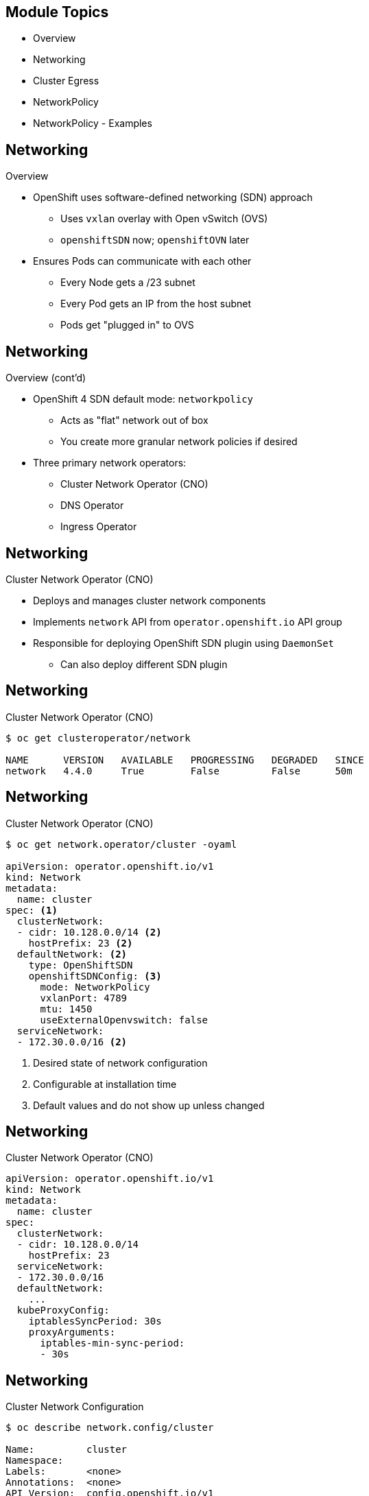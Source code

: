 ifdef::revealjs_slideshow[]

[#cover,data-background-image="image/1156524-bg_redhat.png" data-background-color="#cc0000"]
== &nbsp;

[#cover-h1]
Advanced Red Hat OpenShift Deployment and Management

[#cover-h2]
Networking

[#cover-logo]
image::{revealjs_cover_image}[]

endif::[]

== Module Topics

* Overview
* Networking
* Cluster Egress
* NetworkPolicy
* NetworkPolicy - Examples

ifdef::showscript[]

Kubernetes ensures that Pods are able to network with each other, and allocates each Pod an IP address from an internal network. This ensures all containers within the Pod behave as if they were on the same host. Giving each Pod its own IP address means that Pods can be treated like physical hosts or virtual machines in terms of port allocation, networking, naming, service discovery, load balancing, application configuration, and migration.

How it happens using SDN (software defined network) on top of the physical network.
Every node needs to talk to each other using IP.


https://docs.openshift.com/container-platform/4.4/networking/understanding-networking.html

endif::showscript[]


== Networking

.Overview

* OpenShift uses software-defined networking (SDN) approach
** Uses `vxlan` overlay with Open vSwitch (OVS)
** `openshiftSDN` now; `openshiftOVN` later
* Ensures Pods can communicate with each other
** Every Node gets a /23 subnet
** Every Pod gets an IP from the host subnet
** Pods get "plugged in" to OVS

ifdef::showscript[]

SDN lets network managers configure, manage, secure, and optimize network resources very quickly via dynamic, automated SDN programs, which they can write themselves because the programs do not depend on proprietary software.

OpenShift SDN provides three SDN modes for configuring the Pod network:

The network policy mode allows project administrators to configure their own isolation policies using NetworkPolicy objects. Network policy is the default mode in OpenShift Container Platform 4.4.

The subnet mode provides a flat Pod network where every Pod can communicate with every other Pod and Service. The network policy mode provides the same functionality as the subnet mode.

https://docs.openshift.com/container-platform/4.4/networking/openshift_sdn/about-openshift-sdn.html

VXLAN is a tunneling protocol that encapsulates Layer 2 Ethernet frames in Layer 3 UDP packets, enabling you to create virtualized Layer 2 subnets, or segments, that span physical Layer 3 networks. Each Layer 2 subnet is uniquely identified by a VXLAN network identifier (VNI) that segments traffic.

Open vSwitch is an example of a software-based virtual network switch that supports VXLAN.

Every node gets a /23 (owns private network of 23 ip address)

. The open vswitch node. 
. The pods get plugged into the open vswitch. 


To see details on OVS config:
`oc rsh ovs-chmq6 -n openshift-sdn`
`sh-4.2# ovs-vsctl show`

To see details on OpenFlow:
`oc rsh ovs-chmq6 -n openshift-sdn`

`sh-4.2# ovs-ofctl dump-flows br0 -O OpenFlow13`

endif::showscript[]

== Networking
.Overview (cont'd)

* OpenShift 4 SDN default mode: `networkpolicy`
** Acts as "flat" network out of box
** You create more granular network policies if desired
* Three primary network operators:
** Cluster Network Operator (CNO)
** DNS Operator
** Ingress Operator

== Networking
.Cluster Network Operator (CNO)

* Deploys and manages cluster network components
* Implements `network` API from `operator.openshift.io` API group
* Responsible for deploying OpenShift SDN plugin using `DaemonSet`
** Can also deploy different SDN plugin

ifdef::showscript[]
The Cluster Network Operator (CNO) deploys and manages the cluster network components on an OpenShift Container Platform cluster, including the default Container Network Interface (CNI) network provider plug-in selected for the cluster during installation.

The Cluster Network Operator implements the network API from the operator.openshift.io API group. The Operator deploys the OpenShift SDN default Container Network Interface (CNI) network provider plug-in, or the default network provider plug-in that you selected during cluster installation, by using a DaemonSet.


https://docs.openshift.com/container-platform/4.4/networking/cluster-network-operator.html
endif::showscript[]

== Networking
.Cluster Network Operator (CNO)

[source,textinfo]
----
$ oc get clusteroperator/network

NAME      VERSION   AVAILABLE   PROGRESSING   DEGRADED   SINCE
network   4.4.0     True        False         False      50m
----
ifdef::showscript[]
View the state of the Cluster Network Operator:
https://docs.openshift.com/container-platform/4.4/networking/cluster-network-operator.html
endif::showscript[]

== Networking
.Cluster Network Operator (CNO)

[source,textinfo]
----
$ oc get network.operator/cluster -oyaml

apiVersion: operator.openshift.io/v1
kind: Network
metadata:
  name: cluster
spec: <1>
  clusterNetwork:
  - cidr: 10.128.0.0/14 <2>
    hostPrefix: 23 <2>
  defaultNetwork: <2>
    type: OpenShiftSDN
    openshiftSDNConfig: <3>
      mode: NetworkPolicy
      vxlanPort: 4789
      mtu: 1450
      useExternalOpenvswitch: false
  serviceNetwork:
  - 172.30.0.0/16 <2>
----
<1> Desired state of network configuration
<2> Configurable at installation time
<3> Default values and do not show up unless changed

== Networking
.Cluster Network Operator (CNO)

[source,textinfo]
----
apiVersion: operator.openshift.io/v1
kind: Network
metadata:
  name: cluster
spec:
  clusterNetwork: 
  - cidr: 10.128.0.0/14
    hostPrefix: 23
  serviceNetwork: 
  - 172.30.0.0/16
  defaultNetwork: 
    ...
  kubeProxyConfig: 
    iptablesSyncPeriod: 30s 
    proxyArguments:
      iptables-min-sync-period: 
      - 30s
----
ifdef::showscript[]

. ClusterNetwork: A list specifying the blocks of IP addresses from which Pod IPs are allocated and the subnet prefix length assigned to each individual node.
. serviceNetwork: A block of IP addresses for services. The OpenShift SDN Container Network Interface (CNI) plug-in supports only a single IP address block for the service network.
. defaultNetwork: Configures the default Container Network Interface (CNI) network provider for the cluster network.
. kubeProxyConfig: The parameters for this object specify the Kubernetes network proxy (kube-proxy) configuration. If you are using the OVN-Kubernetes network provider, the kube-proxy configuration has no effect.
. iptablesSyncPeriod: The refresh period for iptables rules. The default value is 30s. Valid suffixes include s, m, and h and are described in the Go time package documentation.
. iptables-min-sync-period: The minimum duration before refreshing iptables rules. This parameter ensures that the refresh does not happen too frequently. Valid suffixes include s, m, and h and are described in the Go time package.
https://docs.openshift.com/container-platform/4.4/networking/cluster-network-operator.html
endif::showscript[]

== Networking
.Cluster Network Configuration

[source,textinfo]
----
$ oc describe network.config/cluster

Name:         cluster
Namespace:
Labels:       <none>
Annotations:  <none>
API Version:  config.openshift.io/v1
Kind:         Network
Metadata:
  Self Link:           /apis/config.openshift.io/v1/networks/cluster
Spec: 
  Cluster Network:
    Cidr:         10.128.0.0/14
    Host Prefix:  23
  Network Type:   OpenShiftSDN
  Service Network:
    172.30.0.0/16
Status: 
  Cluster Network:
    Cidr:               10.128.0.0/14
    Host Prefix:        23
  Cluster Network MTU:  8951
  Network Type:         OpenShiftSDN
  Service Network:
    172.30.0.0/16
Events:  <none>
----
ifdef::showscript[]
Viewing the cluster network configuration:
Every new OpenShift Container Platform installation has a network.config object named cluster.

The Spec field displays the configured state of the cluster network.
The Status field displays the current state of the cluster network configuration.

https://docs.openshift.com/container-platform/4.4/networking/cluster-network-operator.html
endif::showscript[]

== Networking
.DNS Operator

* Deploys and manages CoreDNS in the cluster
* Implements `dns` API from the `operators.openshift.io` API group
* Deploys CoreDNS using a `DaemonSet`
* Creates `Service` for `DaemonSet`
* Configures `kubelet` to instruct pods to use CoreDNS service IP
** Uses IP address *172.30.0.10*


ifdef::showscript[]
https://docs.openshift.com/container-platform/4.4/networking/dns-operator.html

The DNS Operator deploys and manages CoreDNS to provide a name resolution service to pods, enabling DNS-based Kubernetes Service discovery in OpenShift.

The DNS Operator implements the dns API from the operator.openshift.io API group. The operator deploys CoreDNS using a DaemonSet, creates a Service for the DaemonSet, and configures the kubelet to instruct pods to use the CoreDNS Service IP for name resolution.
endif::showscript[]

== Networking
.DNS Operator


[source,textinfo]
----
$oc get clusteroperator/dns
NAME      VERSION     AVAILABLE   PROGRESSING   DEGRADED   SINCE
dns       4.1.0-0.11  True        False         False      92m
----
ifdef::showscript[]
Use the oc get command to view the state of the DNS Operator:
AVAILABLE, PROGRESSING and DEGRADED provide information about the status of the operator. AVAILABLE is True when at least 1 pod from the CoreDNS DaemonSet is reporting an Available status condition.

https://docs.openshift.com/container-platform/4.4/networking/dns-operator.html
endif::showscript[]

== Networking
.DNS Operator

[source,textinfo]
----
$oc describe dns.operator/default

Name:         default
Namespace:
Labels:       <none>
Annotations:  <none>
API Version:  operator.openshift.io/v1
Kind:         DNS
...
Status:
  Cluster Domain:  cluster.local 
  Cluster IP:      172.30.0.10 
...
----
ifdef::showscript[]
Use the oc get command to view the state of the DNS Operator:
Every new OpenShift Container Platform installation has a dns.operator named default.

* The Cluster Domain field is the base DNS domain used to construct fully qualified Pod and Service domain names.
* The Cluster IP is the address pods query for name resolution. The IP is defined as the 10th address in the Service CIDR range.
https://docs.openshift.com/container-platform/4.4/networking/dns-operator.html
endif::showscript[]


== Networking
.Ingress Operator

* Deploys and manages one or more HAProxy based _Ingress Controllers_
* Implements the `ingresscontroller` API from the `config.openshift.io` API group
* Additional ingress controllers can be created, which will result in new HAProxy pods + load balancers (if supported by cloud provider)
* Ingress Controller is initially deployed with 2 replicas
** Modified by changing the number of replicas in `ingresscontroller` CR
* Routers are created in `openshift-ingress` namespace

ifdef::showscript[]
The Ingress Operator implements the ingresscontroller API and is the component responsible for enabling external access to OpenShift Container Platform cluster services. The Operator makes this possible by deploying and managing one or more HAProxy-based Ingress Controllers to handle routing. You can use the Ingress Operator to route traffic by specifying OpenShift Container Platform Route and Kubernetes Ingress resources.

Every time you create a ingresscontroler, it’ll launch a haproxy and load balancers.
To balance the ingress controllers, you don’t need to setup the haproxy. 
The default deploy is 2 replicas - it needs at least 2 workers node 



https://docs.openshift.com/container-platform/4.4/networking/ingress-operator.html
endif::showscript[]

== Networking
.Ingress Operator

* Router replicas and nodes
+
[source,textinfo]
----
apiVersion: operator.openshift.io/v1
kind: IngressController
metadata:
  namespace: openshift-ingress-operator
  name: default
spec:
  replicas: 3
  nodePlacement:
    nodeSelector:
      matchLabels:
        node-role.kubernetes.io/infra: ""
----

* Sharding
+
[source,textinfo]
----
apiVersion: operator.openshift.io/v1
kind: IngressController
metadata:
  namespace: openshift-ingress-operator
  name: internal-apps
spec:
  domain: internal-apps.dmace.devcluster.openshift.com
  routeSelector:
    matchLabels:
      environment: internal
----

ifdef::showscript[]

The first example shows how you could change the number of replicas as well as which nodes the routers will run on. Here, there will be 3 replicas and they will run on nodes with the `node-role.kubernetes.io/infra: ""` label.

The second example shows how you can deploy router shards to horizontally scale your ingress controllers more effectively. Here, the new Ingress controller will watch for routes labeled with `environment: internal`. You could also configure the router shard to watch for all routes in a specific namespace. 

Ingress Controller sharding by using namespace labels means that the Ingress Controller serves any route in any namespace that is selected by the namespace selector.

Ingress Controller sharding is useful when balancing incoming traffic load among a set of Ingress Controllers and when isolating traffic to a specific Ingress Controller. For example, company A goes to one Ingress Controller and company B to another.


See link:https://docs.openshift.com/container-platform/4.2/networking/configuring-ingress-cluster-traffic/configuring-ingress-cluster-traffic-ingress-controller.html#nw-ingress-sharding-route-labels_configuring-ingress-cluster-traffic-ingress-controller[Sharding docs^] for more details.

endif::showscript[]

== Networking
.Multus

image::./images/multus_new.png[width=100%]

ifdef::showscript[]

Multus CNI is a container network interface (CNI) plugin for Kubernetes that enables attaching multiple network interfaces to pods.  Typically, in Kubernetes each pod only has one network interface (apart from a loopback) -- with Multus you can create a multi-homed pod that has multiple interfaces. This is accomplished by Multus acting as a "meta-plugin", a CNI plugin that can call multiple other CNI plugins.
https://github.com/intel/multus-cni

* Multus is a CNI plugin that can call other CNI plugins - a 'meta plugin'
* Historically, pods have had only one `eth0` interface
* Multus allows for multiple interfaces to separate traffic for:
** Performance - ability to separate data path traffic from administrative traffic
** Security - ability to further separate sensitive traffic in multi-tenant environments
* All pods still have `eth0` interface for cluster-wide connectivity
* New interfaces are added as `net0`, `net1`, etc.


https://docs.openshift.com/container-platform/4.4/networking/multiple_networks/understanding-multiple-networks.html

OpenShift Container Platform provides the following CNI plug-ins for creating additional networks in your cluster:

bridge: Creating a bridge-based additional network allows Pods on the same host to communicate with each other and the host.

host-device: Creating a host-device additional network allows Pods access to a physical Ethernet network device on the host system.

macvlan: Creating a macvlan-based additional network allows Pods on a host to communicate with other hosts and Pods on those hosts by using a physical network interface. Each Pod that is attached to a macvlan-based additional network is provided a unique MAC address.

ipvlan: Creating an ipvlan-based additional network allows Pods on a host to communicate with other hosts and Pods on those hosts, similar to a macvlan-based additional network. Unlike a macvlan-based additional network, each Pod shares the same MAC address as the parent physical network interface.

SR-IOV: Creating an SR-IOV based additional network allows Pods to attach to a virtual function (VF) interface on SR-IOV capable hardware on the host system.

endif::showscript[]

== Cluster Egress
.Egress Options

* NAT from worker
** Default behavior
* Egress IP per project
** Assign egress IP to project and host
** SDN handles getting traffic from Pod to host with egress IP
* Egress routers
** Pod + service that redirects traffic to specific remote server
** Incompatible with cloud providers that don't support macvlan
* "Just a bunch of hosts"
** Set your Pods `nodeAffinity` so they run on specific hosts
** Any originating IPs will be the IP of those hosts

ifdef::showscript[]

Egress IP per project:
* Egress IP assigned to namespace
* All outgoing connections from pods in that project use the fixed IP(s)
* IPs can be manually or automatically assigned to nodes in the cluster

Egress Router:
* A pod + service that redirects traffic to specific remote server
* Enables source IP whitelisting by remote server
* Adds second IP address and MAC address
** To node’s primary network interface
** To specific remote server
* Private source IP for remote server whitelist
* No AWS or Azure--incompatible with macvlan
* Can use HTTP or iptables or DNS
* Support multiple destinations

endif::showscript[]

== Cluster Egress

.Control Egress Network Policy

* EgressNetworkPolicy resources are defined by the network.openshift.io api
** Not to be confused with NetworkPolicy egress policy types, which are not supported with OpenShift
* One EgressNetworkPolicy per project
** `EgressNetworkPolicy` resource definitions restrict from pods to resources external to the SDN
** Each egress rule includes type Allow/Deny
** Order of egress rules is important, first match wins
* Set at pod-selector or project level
* Rules for targets built with `cidrSelector` and `dnsName`
* Only cluster-admins can define EgressNetworkPolicy in default RBAC

== Cluster Egress

.Sample Cluster Egress Network Policy


[source,text]
-----------------------------------
---
kind: EgressNetworkPolicy
apiVersion: network.openshift.io/v1
metadata:
  name: default
spec:
  egress:
  - type: Allow
    to:
      cidrSelector: 1.2.3.0/24
  - type: Allow
    to:
      dnsName: www.foo.com
  - type: Deny
    to:
      cidrSelector: 0.0.0.0/0
-----------------------------------

ifdef::showscript[]

. egress:	A collection of egress firewall policy rule objects.
. Type: Specify the type of rule. The value must be either Allow or Deny.
. To: Specify a value for either the cidrSelector key or the dnsName key for the rule. You cannot use both keys in a rule.
. cidrSelector: Specify an IP address range in CIDR format.
. dnsName: Specify a domain name.

https://docs.openshift.com/container-platform/4.4/networking/openshift_sdn/configuring-egress-firewall.html#nw-egressnetworkpolicy-object_configuring-an-egress-firewall

endif::showscript[]

== Network Policy

.Overview

* Enabled on OCP 4 by default
* Enables fine-grained port-based access control
* Traffic can be controlled at namespace, pod, port levels using labels
* Uses OpenVSwitch OpenFlow rules
* Plan and secure your application deployment and integration with other services in the cluster


ifdef::showscript[]
A network policy is a specification of how groups of pods are allowed to communicate with each other and other network endpoints.

NetworkPolicy resources use labels to select pods and define rules which specify what traffic is allowed to the selected pods.

https://kubernetes.io/docs/concepts/services-networking/network-policies/



endif::showscript[]

== Network Policy

.Network Isolation

* Use `NetworkPolicy` objects to:
** Limit access to projects and their pods
** Allow access from projects and pods by label


*Production-Level Security*
. No Policies = AllowAll
. Create Global Blacklist Policy
. Whitelist all proper services and destination



ifdef::showscript[]
By default, pods are non-isolated; they accept traffic from any source.

Pods become isolated by having a NetworkPolicy that selects them. Once there is any NetworkPolicy in a namespace selecting a particular pod, that pod will reject any connections that are not allowed by any NetworkPolicy. (Other pods in the namespace that are not selected by any NetworkPolicy will continue to accept all traffic.)

Network policies do not conflict; they are additive. If any policy or policies select a pod, the pod is restricted to what is allowed by the union of those policies' ingress/egress rules. Thus, order of evaluation does not affect the policy result

endif::showscript[]

== Network Policy

.Policy Basics

* Scoped to namespaces (projects)
* Unidirectional: *OpenShift NetworkPolicy supports ingress policy only* (kube supports egress policies)
* Additive: Many policies allowed in single namespace
* Use label selectors to select destination pods and source namespaces and pods
* Do not need `cluster-admin`
** Project-Admin can add, change, delete policies
** Access to manage NetworkPolicy is included in `admin` and `edit` cluster roles


ifdef::showscript[]
In a cluster using a Kubernetes Container Network Interface (CNI) plug-in that supports Kubernetes network policy, network isolation is controlled entirely by NetworkPolicy Custom Resource (CR) objects. In OpenShift Container Platform 4.4, OpenShift SDN supports using NetworkPolicy in its default network isolation mode.

https://docs.openshift.com/container-platform/4.4/networking/configuring-networkpolicy.html

endif::showscript[]


== Network Policy

.Policy Group Labels

* Custom namespace labels for common purposes
** Only cluster-admins can label namespaces
** Label namespaces with name labels
** Define custom network policy group labels
* OpenShift 4 introduces namespace label `network.openshift.io/policy-group`
** `network.openshift.io/policy-group=ingress` selects openshift-ingress router namespace
** `network.openshift.io/policy-group=monitoring` selects openshift-monitoring namespace
+
[source,bash]
-------------------------------------------------------------------------
oc label namespace myapp-database name=myapp-database
oc label namespace myapp-database network.openshift.io/policy-group=myapp
-------------------------------------------------------------------------

== Network Policy- Best Practices

.Policy Planning

* Focus the Purpose of a Policy
** Single source and destination per NetworkPolicy resource
* Allow same namespace
** Only closely related services should be in the same namespace
* Allow openshift-ingress namespace
** Access for Openshift ingress routers
* Allow specific traffic from related namespaces
** Access for application to containerized back-end services
* Deny by default
** Failsafe to lock down access if no other NetworkPolicy is defined

[NOTE]
====
All examples assume `oc create -f <filename>.yaml -n <namespace>`:

[source,bash]
--------------------------------------------------------
oc create -f ./deny-by-default.yaml -n my_secure_project
--------------------------------------------------------
====

== Network Policy - Examples

.Example 1 - Allow Same Namespace

* Accept connections from pods within project
** Empty `spec.podSelector` matches all pods in namespace
** Empty `spec.ingress.from.podSelector` matches all pods in same namespace
** Existence of _any_ NetworkPolicy in a namespace implies default deny
+
[source,text]
--------------------------------
kind: NetworkPolicy
apiVersion: networking.k8s.io/v1
metadata:
  name: allow-same-namespace
spec:
  podSelector:
  policyTypes:
  - Ingress
  ingress:
  - from:
    - podSelector: {}
-------------------------------- 

ifdef::showscript[]

Only accept connections from Pods within a project:

To make Pods accept connections from other Pods in the same project, but reject all other connections from Pods in other projects, add the following NetworkPolicy object:

https://docs.openshift.com/container-platform/4.4/networking/configuring-networkpolicy.html
endif::showscript[]
== Network Policy - Examples

.Example 1 - Allow Same Namespace
image::./images/NetPol1-allow-same-namespace.png[]

== Network Policy - Examples

.Example 2 - Allow `openshift-ingress` Namespace

* Match by label to allow openshift-ingress namespace:
** Empty `spec.podSelector` matches all pods in namespace
** `spec.ingress[0].from[0].namespaceSelector` matches all pods in namespaces with label `network.openshift.io/policy-group=ingress`
* Additional NetworkPolicy resources may allow additional sources
** Existence of _any_ NetworkPolicy in a namespace implies default deny
+
[source,text]
----------------------------------------------------
kind: NetworkPolicy
apiVersion: networking.k8s.io/v1
metadata:
  name: allow-openshift-ingress
spec:
  podSelector: {}
  ingress:
  - from:
    - namespaceSelector:
        matchLabels:
          network.openshift.io/policy-group: ingress
----------------------------------------------------

ifdef::showscript[]

Only allow connections from the OpenShift Container Platform Ingress Controller

If the Ingress Controller is configured with endpointPublishingStrategy: HostNetwork, then the Ingress Controller Pod runs on the host network. When running on the host network, the traffic from the Ingress Controller is assigned the netid:0 Virtual Network ID (VNID). The netid for the namespace that is associated with the Ingress Operator is different, so the matchLabel in the allow-from-openshift-ingress network policy does not match traffic from the default Ingress Controller. Because the default namespace is assigned the netid:0 VNID, you can allow traffic from the default Ingress Controller by labeling your default namespace with network.openshift.io/policy-group: ingress.

https://docs.openshift.com/container-platform/4.4/networking/configuring-networkpolicy.html
endif::showscript[]

== Network Policy - Examples

.Example 2 - Allow `openshift-ingress` Namespace

image::./images/NetPol2-allow-openshift-ingress.png[]

== Network Policy - Examples

.Example 3 - Allow traffic from other namespaces

* Namespace selector defines source namespaces
** Requires consistent namespace labels (recommend label: `name: <NAMESPACE NAME>`)
** Simple operator may be used to label namespaces
* `spec.podSelector` matches all pods in namespace
* `spec.ingress[0].from[0].namespaceSelector` matches by `name` label
* `spec.ingress[0].ports[0]` defines allowed target ports
+
[source,texinfo]
-----------------------------------
kind: NetworkPolicy
apiVersion: networking.k8s.io/v1
metadata:
  name: allow-frontend-to-backend-ports
spec:
  podSelector:
    matchLabels:
      component: backend
  ingress:
  - from:
    - namespaceSelector:
        matchLabels:
          name: myapp-frontend-prod
    ports:
    - protocol: TCP
      port: 8443
----------------------------------- 

== Network Policy - Examples

.Example 3 - Allow traffic from other namespaces

image::./images/NetPol3-allow-frontend-to-backend.png[]

== Network Policy - Examples

.Example 4 - Allow traffic from specific pods in other namespaces to pods:ports

* Include `namespaceSelector` and `podSelector` in same `spec.ingress[].from`
* `spec.ingress[0].from[0].namespaceSelector` matches by `name` label
* `spec.ingress[0].from[0].podSelector` matches by `pod` label within the namespace
+
[source,texinfo]
-----------------------------------
kind: NetworkPolicy
apiVersion: networking.k8s.io/v1
metadata:
  name: allow-frontend-api-to-backend-ports
spec:
  podSelector:
    matchLabels:
      component: backend
  ingress:
  - from:
    - namespaceSelector:
        matchLabels:
          name: myapp-frontend-prod
      podSelector:
        component: api-gateway
    ports:
    - protocol: TCP
      port: 8443
----------------------------------- 

== Network Policy - Examples

.Example 4 - Allow traffic from specific pods in other namespaces to pods:ports

image::./images/NetPol4-allow-frontend-api-to-backend-ports.png[]

== Network Policy - Examples

.Example 5 - Default Deny

* Existence of any NetworkPolicy resource will cause any unmatched traffic to be dropped.
* If you need to delete all your rules and *fail safe* use DenyAll
* A "deny-by-default" network policy may be used to restrict all inbound traffic.
** Empty `spec.podSelector` matches all pods
** No `spec.ingress` rules results in all traffic being blocked
* Additional NetworkPolicy resources override default deny
** Existence of _any_ NetworkPolicy in a namespace implies default deny
+
[source,texinfo]
--------------------------------
kind: NetworkPolicy
apiVersion: networking.k8s.io/v1
metadata:
  name: deny-by-default
spec:
  podSelector: {}
  policyTypes:
  - Ingress
-------------------------------- 

== Network Policy - Examples

.Example 5 - Default Deny

image::./images/NetPol5-deny-all.png[]

== Summary

* Overview
* Networking
* Cluster Egress
* NetworkPolicy
* NetworkPolicy - Examples
